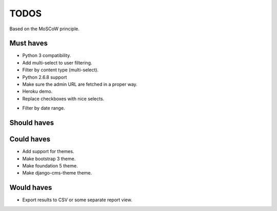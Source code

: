 TODOS
==========================================
Based on the MoSCoW principle.

Must haves
------------------------------------------
+ Python 3 compatibility.
+ Add multi-select to user filtering.
+ Filter by content type (multi-select).
+ Python 2.6.8 support
+ Make sure the admin URL are fetched in a proper way.
+ Heroku demo.
+ Replace checkboxes with nice selects.
- Filter by date range.

Should haves
------------------------------------------

Could haves
------------------------------------------
- Add support for themes.
- Make bootstrap 3 theme.
- Make foundation 5 theme.
- Make django-cms-theme theme.

Would haves
------------------------------------------
- Export results to CSV or some separate report view.
